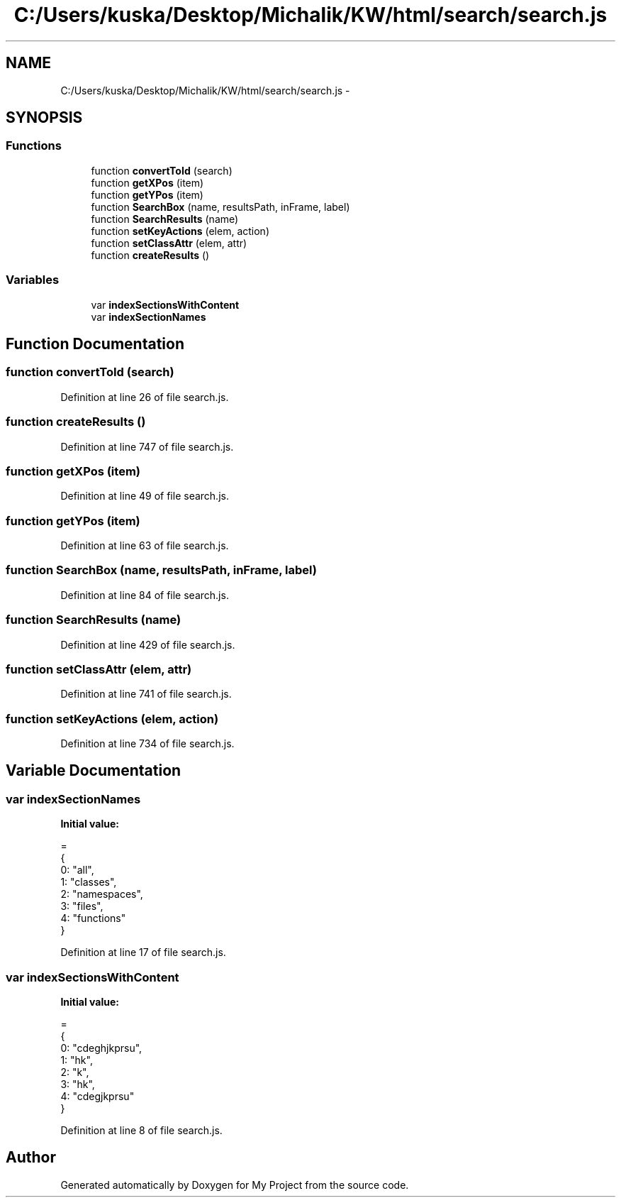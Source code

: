 .TH "C:/Users/kuska/Desktop/Michalik/KW/html/search/search.js" 3 "Thu Jan 14 2016" "My Project" \" -*- nroff -*-
.ad l
.nh
.SH NAME
C:/Users/kuska/Desktop/Michalik/KW/html/search/search.js \- 
.SH SYNOPSIS
.br
.PP
.SS "Functions"

.in +1c
.ti -1c
.RI "function \fBconvertToId\fP (search)"
.br
.ti -1c
.RI "function \fBgetXPos\fP (item)"
.br
.ti -1c
.RI "function \fBgetYPos\fP (item)"
.br
.ti -1c
.RI "function \fBSearchBox\fP (name, resultsPath, inFrame, label)"
.br
.ti -1c
.RI "function \fBSearchResults\fP (name)"
.br
.ti -1c
.RI "function \fBsetKeyActions\fP (elem, action)"
.br
.ti -1c
.RI "function \fBsetClassAttr\fP (elem, attr)"
.br
.ti -1c
.RI "function \fBcreateResults\fP ()"
.br
.in -1c
.SS "Variables"

.in +1c
.ti -1c
.RI "var \fBindexSectionsWithContent\fP"
.br
.ti -1c
.RI "var \fBindexSectionNames\fP"
.br
.in -1c
.SH "Function Documentation"
.PP 
.SS "function convertToId (search)"

.PP
Definition at line 26 of file search\&.js\&.
.SS "function createResults ()"

.PP
Definition at line 747 of file search\&.js\&.
.SS "function getXPos (item)"

.PP
Definition at line 49 of file search\&.js\&.
.SS "function getYPos (item)"

.PP
Definition at line 63 of file search\&.js\&.
.SS "function SearchBox (name, resultsPath, inFrame, label)"

.PP
Definition at line 84 of file search\&.js\&.
.SS "function SearchResults (name)"

.PP
Definition at line 429 of file search\&.js\&.
.SS "function setClassAttr (elem, attr)"

.PP
Definition at line 741 of file search\&.js\&.
.SS "function setKeyActions (elem, action)"

.PP
Definition at line 734 of file search\&.js\&.
.SH "Variable Documentation"
.PP 
.SS "var indexSectionNames"
\fBInitial value:\fP
.PP
.nf
=
{
  0: "all",
  1: "classes",
  2: "namespaces",
  3: "files",
  4: "functions"
}
.fi
.PP
Definition at line 17 of file search\&.js\&.
.SS "var indexSectionsWithContent"
\fBInitial value:\fP
.PP
.nf
=
{
  0: "cdeghjkprsu",
  1: "hk",
  2: "k",
  3: "hk",
  4: "cdegjkprsu"
}
.fi
.PP
Definition at line 8 of file search\&.js\&.
.SH "Author"
.PP 
Generated automatically by Doxygen for My Project from the source code\&.
